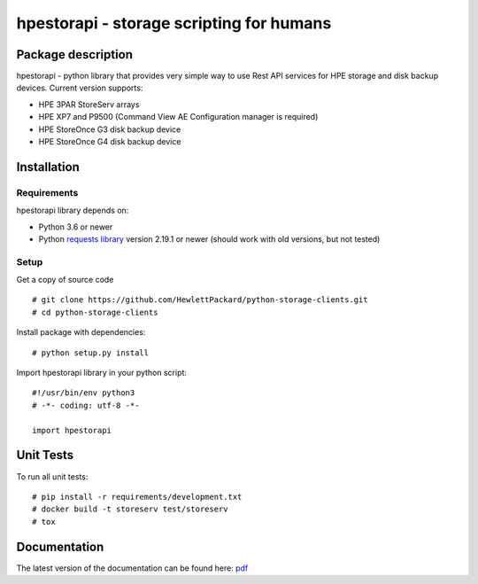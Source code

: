 hpestorapi - storage scripting for humans
************************************************************************


Package description
====================================

hpestorapi - python library that provides very simple way to use Rest
API services for HPE storage and disk backup devices. Current version
supports:

* HPE 3PAR StoreServ arrays
* HPE XP7 and P9500 (Command View AE Configuration manager is required)
* HPE StoreOnce G3 disk backup device
* HPE StoreOnce G4 disk backup device

Installation
====================================

Requirements
-------------------------------------
hpestorapi library depends on:

* Python 3.6 or newer
* Python `requests library <http://python-requests.org>`_ version 2.19.1 or newer (should work with old versions, but not tested)

Setup
-------------------------------------
Get a copy of source code
::

    # git clone https://github.com/HewlettPackard/python-storage-clients.git
    # cd python-storage-clients

Install package with dependencies:
::

    # python setup.py install

Import hpestorapi library in your python script:
::

    #!/usr/bin/env python3
    # -*- coding: utf-8 -*-

    import hpestorapi


Unit Tests
====================================
To run all unit tests:
::

    # pip install -r requirements/development.txt
    # docker build -t storeserv test/storeserv
    # tox


Documentation
====================================
The latest version of the documentation can be found here: `pdf <https://github.com/HewlettPackard/python-storage-clients/raw/master/doc/build/latex/hpestorapi-0.9.6.pdf>`_

